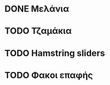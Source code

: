 * DONE Μελάνια
  CLOSED: [2020-08-17 Δευ 00:47]
* TODO Τζαμάκια
* TODO Hamstring sliders
* TODO Φακοι επαφής
   
